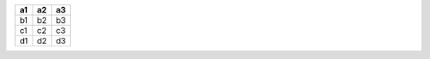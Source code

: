+----+----+----+
| a1 | a2 | a3 |
+====+====+====+
| b1 | b2 | b3 |
+----+----+----+
| c1 | c2 | c3 |
+----+----+----+
| d1 | d2 | d3 |
+----+----+----+
